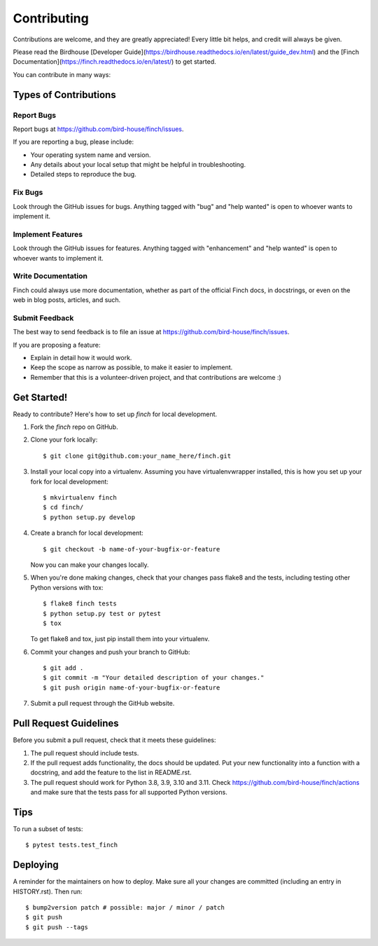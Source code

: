 .. highlight:: shell

============
Contributing
============

Contributions are welcome, and they are greatly appreciated! Every little bit helps, and credit will always be given.

Please read the Birdhouse [Developer Guide](https://birdhouse.readthedocs.io/en/latest/guide_dev.html)
and the [Finch Documentation](https://finch.readthedocs.io/en/latest/) to get started.

You can contribute in many ways:

Types of Contributions
----------------------

Report Bugs
~~~~~~~~~~~

Report bugs at https://github.com/bird-house/finch/issues.

If you are reporting a bug, please include:

* Your operating system name and version.
* Any details about your local setup that might be helpful in troubleshooting.
* Detailed steps to reproduce the bug.

Fix Bugs
~~~~~~~~

Look through the GitHub issues for bugs. Anything tagged with "bug" and "help wanted" is open to whoever wants to implement it.

Implement Features
~~~~~~~~~~~~~~~~~~

Look through the GitHub issues for features. Anything tagged with "enhancement" and "help wanted" is open to whoever wants to implement it.

Write Documentation
~~~~~~~~~~~~~~~~~~~

Finch could always use more documentation, whether as part of the official Finch docs, in docstrings, or even on the web in blog posts, articles, and such.

Submit Feedback
~~~~~~~~~~~~~~~

The best way to send feedback is to file an issue at https://github.com/bird-house/finch/issues.

If you are proposing a feature:

* Explain in detail how it would work.
* Keep the scope as narrow as possible, to make it easier to implement.
* Remember that this is a volunteer-driven project, and that contributions
  are welcome :)

Get Started!
------------

Ready to contribute? Here's how to set up `finch` for local development.

1. Fork the `finch` repo on GitHub.
2. Clone your fork locally::

    $ git clone git@github.com:your_name_here/finch.git

3. Install your local copy into a virtualenv. Assuming you have virtualenvwrapper installed, this is how you set up your fork for local development::

    $ mkvirtualenv finch
    $ cd finch/
    $ python setup.py develop

4. Create a branch for local development::

    $ git checkout -b name-of-your-bugfix-or-feature

   Now you can make your changes locally.

5. When you're done making changes, check that your changes pass flake8 and the
   tests, including testing other Python versions with tox::

    $ flake8 finch tests
    $ python setup.py test or pytest
    $ tox

   To get flake8 and tox, just pip install them into your virtualenv.

6. Commit your changes and push your branch to GitHub::

    $ git add .
    $ git commit -m "Your detailed description of your changes."
    $ git push origin name-of-your-bugfix-or-feature

7. Submit a pull request through the GitHub website.

Pull Request Guidelines
-----------------------

Before you submit a pull request, check that it meets these guidelines:

1. The pull request should include tests.
2. If the pull request adds functionality, the docs should be updated. Put your new functionality into a function with a docstring, and add the feature to the list in README.rst.
3. The pull request should work for Python 3.8, 3.9, 3.10 and 3.11. Check https://github.com/bird-house/finch/actions and make sure that the tests pass for all supported Python versions.

Tips
----

To run a subset of tests::

$ pytest tests.test_finch

Deploying
---------

A reminder for the maintainers on how to deploy.
Make sure all your changes are committed (including an entry in HISTORY.rst).
Then run::

    $ bump2version patch # possible: major / minor / patch
    $ git push
    $ git push --tags
